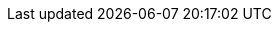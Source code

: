 :spec_title: Task Planning (TP) Specification
:copyright_year: 2017
:spec_status: TRIAL
:keywords: workflow, task, planning, EHR, EMR, reference model, openehr
:description: openEHR Task Planning specification
